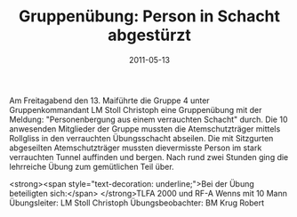 #+TITLE: Gruppenübung: Person in Schacht abgestürzt
#+DATE: 2011-05-13
#+FACEBOOK_URL: 

Am Freitagabend den 13. Maiführte die Gruppe 4 unter Gruppenkommandant LM Stoll Christoph eine Gruppenübung mit der Meldung: "Personenbergung aus einem verrauchten Schacht" durch. Die 10 anwesenden Mitglieder der Gruppe mussten die Atemschutzträger mittels Rollgliss in den verrauchten Übungsschacht abseilen. Die mit Sitzgurten abgeseilten Atemschutzträger mussten dievermisste Person im stark verrauchten Tunnel auffinden und bergen. Nach rund zwei Stunden ging die lehrreiche Übung zum gemütlichen Teil über.

<strong><span style="text-decoration: underline;">Bei der Übung beteiligten sich:</span>
</strong>TLFA 2000 und RF-A Wenns mit 10 Mann
Übungsleiter: LM Stoll Christoph
Übungsbeobachter: BM Krug Robert
